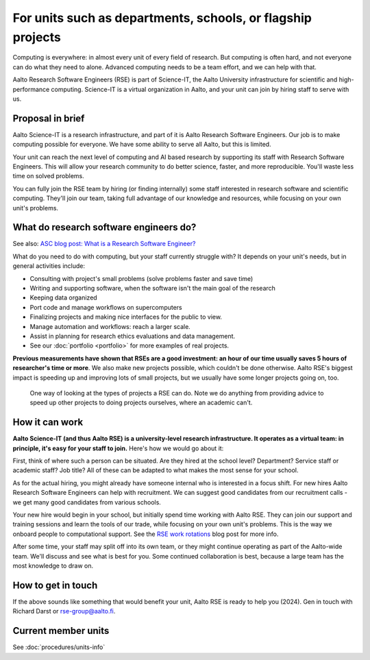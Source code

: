 For units such as departments, schools, or flagship projects
============================================================

Computing is everywhere: in almost every unit of every field of
research.  But computing is often hard, and not everyone can do what
they need to alone.  Advanced computing needs to be a team effort, and
we can help with that.

Aalto Research Software Engineers (RSE) is part of Science-IT, the
Aalto University infrastructure for scientific and high-performance
computing.  Science-IT is a virtual organization in Aalto, and your
unit can join by hiring staff to serve with us.



Proposal in brief
-----------------

Aalto Science-IT is a research infrastructure, and part of it is Aalto
Research Software Engineers.  Our job is to make computing possible
for everyone.  We have some ability to serve all Aalto, but this is
limited.

Your unit can reach the next level of computing and AI based research
by supporting its staff with Research Software Engineers.  This will
allow your research community to do better science, faster, and more
reproducible.  You'll waste less time on solved problems.

You can fully join the RSE team by hiring (or finding
internally) some staff interested in research software and scientific
computing.  They'll join our team, taking full advantage of our
knowledge and resources, while focusing on your own unit's problems.



What do research software engineers do?
---------------------------------------

See also: `ASC blog post: What is a Research Software Engineer? <https://aaltoscicomp.github.io/blog/2024/what-is-a-rse/>`__

What do you need to do with computing, but your staff currently
struggle with?  It depends on your unit's needs, but in general
activities include:

- Consulting with project's small problems (solve problems faster and
  save time)
- Writing and supporting software, when the software isn't the main
  goal of the research
- Keeping data organized
- Port code and manage workflows on supercomputers
- Finalizing projects and making nice interfaces for the public to
  view.
- Manage automation and workflows: reach a larger scale.
- Assist in planning for research ethics evaluations and data
  management.
- See our :doc:`portfolio <portfolio>` for more examples of real
  projects.

**Previous measurements have shown that RSEs are a good investment: an
hour of our time usually saves 5 hours of researcher's time or more**.
We also make new projects possible, which couldn't be done otherwise.
Aalto RSE's biggest impact is speeding up and improving lots of small
projects, but we usually have some longer projects going on, too.

.. figure:: https://github.com/AaltoSciComp/aaltoscicomp-graphics/blob/master/figures/rse-alignment.png

   One way of looking at the types of projects a RSE can do.  Note we
   do anything from providing advice to speed up other projects to
   doing projects ourselves, where an academic can't.



How it can work
---------------

**Aalto Science-IT (and thus Aalto RSE) is a university-level research
infrastructure.  It operates as a virtual team: in principle, it's
easy for your staff to join.**  Here's how we would go about it:

First, think of where such a person can be situated.  Are they hired
at the school level?  Department?  Service staff or academic staff?
Job title?  All of these can be adapted to what makes the most sense
for your school.

.. admonition:: School of Science practices
   :classes: dropdown

   At the School of Science our arrangement is:

   - Have hired at the school level as Technical Services
   - Full time and permanent
   - Job title "Research Engineer", business title "Research Software
     Engineer".
   - Service staff with regular working hours.
   - Funded from school and department budgets.  Research projects
     also directly contribute funding via Halli for their share of the
     work.

As for the actual hiring, you might already have someone internal who
is interested in a focus shift.  For new hires Aalto Research Software
Engineers can help with recruitment.  We can suggest good candidates
from our recruitment calls - we get many good candidates from various
schools.

Your new hire would begin in your school, but initially spend time
working with Aalto RSE.  They can join our support and training
sessions and learn the tools of our trade, while focusing on your own
unit's problems.  This is the way we onboard people to computational
support.  See the `RSE work rotations
<https://aaltoscicomp.github.io/blog/2024/rse-work-rotations/>`__ blog
post for more info.

After some time, your staff may split off into its own team, or they
might continue operating as part of the Aalto-wide team.  We'll discuss
and see what is best for you.  Some continued collaboration is best,
because a large team has the most knowledge to draw on.




How to get in touch
-------------------

If the above sounds like something that would benefit your unit, Aalto
RSE is ready to help you (2024).  Gen in touch with Richard Darst or
rse-group@aalto.fi.



Current member units
--------------------

See :doc:`procedures/units-info`
